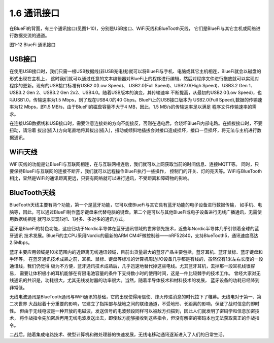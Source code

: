 ====================
1.6 通讯接口
====================

在BlueFi的背面，有三个通讯接口(见图1-10)，分别是USB接口、WiFi天线和BlueTooth天线，
它们是BlueFi与其它主机或网络进行数据交流的通道。

.. image:: ../_static/images/c1/通讯接口.png
  :scale: 30%
  :align: center

图1-12  BlueFi 通讯接口

USB接口
==================

在使用USB接口时，我们只需一根USB数据线(非USB充电线)就可以将BlueFi与手机、电脑或其它主机相连，BlueFi就会以磁盘的形式出现在主机上，
这时我们就可以通过任意的文本编辑器对BlueFi上的程序进行编辑，然后对程序文件进行拖放就可以实现对程序的更新。现有的USB接口标准有USB2.0(Low Speed)、
USB2.0(Full Speed)、USB2.0(High Speed)、USB3.2 Gen 1、USB3.2 Gen 2、USB3.2 Gen 2x2、USB4.0。随着USB版本的演变，其传输速率
不断提高，从最初的USB2.0(Low Speed)，也叫USB1.0，传输速率为1.5 Mbps，到了现在USB4.0的40 Gbps。BlueFi上的USB接口版本为
USB2.0(Full Speed),数据的传输速率为12 Mbps，即1.5 MB/s，由于BlueFi的磁盘容量不大于4 MB，因此，1.5 MB/s的传输速率足以满足
程序文件传输速率的需求。

在连接USB数据线和USB接口时，需要注意连接处的方向不能接反，否则在通电后，会烧坏BlueFi内部电路。在插拔接口时，不要扭动，请沿着
拔出(插入)方向笔直地将其拔出(插入)，扭动或倾斜地插拔会对接口造成损坏，接口一旦损坏，将无法与主机进行数据通讯。

WiFi天线
==================

WiFi天线的功能是让BlueFi与互联网相连，在与互联网相连后，我们就可以上网获取当前的时间信息、连接MQTT等。
同时，只要保持BlueFi与互联网的连接不断开，我们就可以远程操作BlueFi执行一些操作，
控制门的开关、灯的亮灭等。WiFi与BlueTooth相比，显然是WiFi的通讯距离更远，只要有网络就可以进行通讯，不受距离和障碍物的影响。

BlueTooth天线
==================

BlueTooth天线主要有两个功能，第一个是蓝牙功能，它可以使BlueFi与其它具有蓝牙功能的电子设备进行数据传输，
如手机、电脑等，因此，可以通过BlueFi制作蓝牙键盘来代替电脑的键盘。第二个是可以与其他BlueFi或电子设备进行无线广播通讯，无需使用数据线相连
就可以实现1对1、1对多、多对多的通讯方式。

蓝牙是BlueFi的特色功能，这应归功于Nordic半导体在蓝牙通讯领域的世界领先技术，近些年Nordic半导体几乎引领着全球的蓝牙通讯
技术发展。BlueFi的主CPU采用Nordic的最新的ARM CM4F微控制器——nRF52840，支持BlueTooth5，通讯速度高达2.5Mbps。

蓝牙主要应用领域是10米范围内的近距离无线通讯领域，目前出货量最大的蓝牙产品主要包括，蓝牙耳机、蓝牙鼠标、蓝牙键盘和手环等。
在蓝牙通讯技术成熟之前，耳机、鼠标、键盘等标准的计算机周边I/O设备几乎都是有线的，虽然仅有1米左右长度的一段通讯线，我们仍觉得
极为不方便，蓝牙通讯技术成熟后，几乎迅速地替代掉这些电线。尤其蓝牙耳机，去掉那一段耳机线很容易，
需要让体积极小的耳机能够在有限电池容量的条件下支持数小时的使用时间，这是一件比较棘手的技术工作。
曾经大家对无线通讯的共识是，功耗很大，尤其无线发射器的功率很大。当然，随着半导体技术和材料技术的发展，
蓝牙设备的功耗已经降到非常低。

无线电波通讯是BlueTooth通讯与WiFi通讯的基础，它的出现使得用信使、烽火传递消息的时代拉下了帷幕。无线电对于第一、第二次世界
大战起着十分重要的影响，它建立了指挥部与战地之间的联络通道，不受地形、长距离的影响，保证了战时信息的即时性。
但由于无线电波是一种开放的电磁波，发送信号的电波频段同样可以被敌方扫描到，因此人们就发明了密码学和信息加密技术，
将作战指令先加密后再用无线电波发送出去，即使敌方能够接收到这些指令，但没有解密的密码本也无法获取真正的作战指令。

二战后，随着集成电路技术、微型计算机和微处理器的快速发展，无线电移动通讯逐渐进入了人们的日常生活。